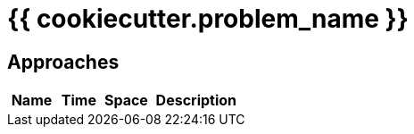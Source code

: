 = {{ cookiecutter.problem_name }}

== Approaches

[cols="1,1,1,2", options="header"]
|===
|Name
|Time
|Space
|Description

|===
